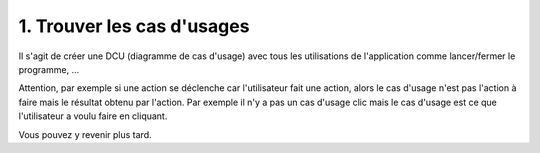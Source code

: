==============================
1. Trouver les cas d'usages
==============================

Il s'agit de créer une DCU (diagramme de cas d'usage) avec tous les utilisations de
l'application comme lancer/fermer le programme, ...

Attention, par exemple si une action se déclenche car l'utilisateur fait une action,
alors le cas d'usage n'est pas l'action à faire mais le résultat obtenu par l'action.
Par exemple il n'y a pas un cas d'usage clic mais le cas d'usage est ce que l'utilisateur
a voulu faire en cliquant.

Vous pouvez y revenir plus tard.